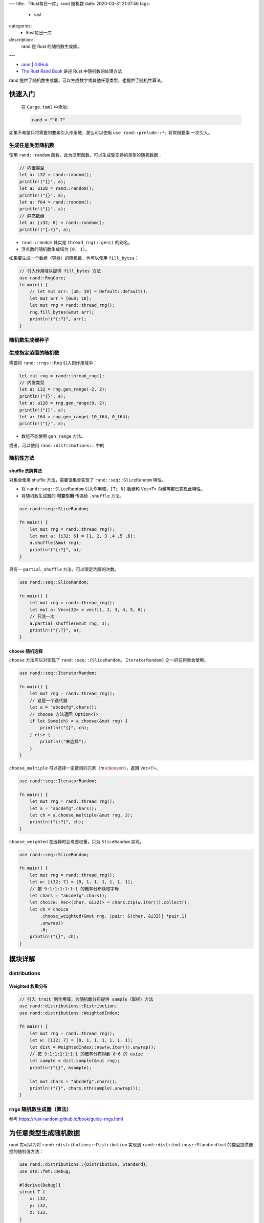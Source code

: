 ---
title: 「Rust每日一库」rand 随机数
date: 2020-03-31 21:07:56
tags:
  - rust
categories:
  - Rust每日一库
description: |
  rand 是 Rust 的随机数生成库。
---

-  `rand \| GitHub <https://github.com/rust-random/rand>`__
-  `The Rust Rand Book <https://rust-random.github.io/book/>`__ 讲述
   Rust 中随机数的处理方法

rand
提供了随机数生成器，可以生成数字或其他任意类型，也提供了随机性算法。

快速入门
========

   在 ``Cargo.toml`` 中添加:

   .. code:: toml

      rand = "^0.7"

如果不希望只将需要的要素引入作用域，那么可以使用
``use rand::prelude::*;`` 将常用要素 一次引入。

生成任意类型随机数
------------------

使用 ``rand::random``
函数，此为泛型函数，可以生成受支持的类型的随机数据：

.. code:: rust

   // 内置类型
   let a: i32 = rand::random();
   println!("{}", a);
   let a: u128 = rand::random();
   println!("{}", a);
   let a: f64 = rand::random();
   println!("{}", a);
   // 静态数组
   let a: [i32; 8] = rand::random();
   println!("{:?}", a);

-  ``rand::random`` 其实是 ``thread_rng().gen()`` 的别名。
-  浮点数的随机数生成域为 ``[0, 1)``\ 。

如果要生成一个数组（容器）的随机数，也可以使用 ``fill_bytes``\ ：

.. code:: rust

   // 引入作用域以提供 fill_bytes 方法
   use rand::RngCore;
   fn main() {
       // let mut arr: [u8; 10] = Default::default();
       let mut arr = [0u8; 10];
       let mut rng = rand::thread_rng();
       rng.fill_bytes(&mut arr);
       println!("{:?}", arr);
   }

随机数生成器种子
----------------

生成指定范围的随机数
--------------------

需要将 ``rand::rngs::Rng`` 引入到作用域中：

.. code:: rust

   let mut rng = rand::thread_rng();
   // 内置类型
   let a: i32 = rng.gen_range(-2, 2);
   println!("{}", a);
   let a: u128 = rng.gen_range(0, 2);
   println!("{}", a);
   let a: f64 = rng.gen_range(-10_f64, 0_f64);
   println!("{}", a);

-  数组不能使用 ``gen_range`` 方法。

或者，可以使用 ``rand::distributions::`` 中的

随机性方法
----------

shuffle 洗牌算法
~~~~~~~~~~~~~~~~

对集合使用 shuffle 方法，需要该集合实现了 ``rand::seq::SliceRandom``
特性。

-  将 ``rand::seq::SliceRandom`` 引入作用域，\ ``[T; N]`` 数组和
   ``Vec<T>`` 向量等都已实现此特性。
-  将随机数生成器的 **可变引用** 传递给 ``.shuffle`` 方法。

.. code:: rust

   use rand::seq::SliceRandom;

   fn main() {
       let mut rng = rand::thread_rng();
       let mut a: [i32; 6] = [1, 2, 3 ,4 ,5 ,6];
       a.shuffle(&mut rng);
       println!("{:?}", a);
   }

另有一 ``partial_shuffle`` 方法，可以限定洗牌的次数。

.. code:: rust

   use rand::seq::SliceRandom;

   fn main() {
       let mut rng = rand::thread_rng();
       let mut a: Vec<i32> = vec![1, 2, 3, 4, 5, 6];
       // 只洗一次
       a.partial_shuffle(&mut rng, 1);
       println!("{:?}", a);
   }

choose 随机选择
~~~~~~~~~~~~~~~

``choose`` 方法可以对实现了 ``rand::seq::{SliceRandom, IteratorRandom}``
之一的任何集合使用。

.. code:: rust

   use rand::seq::IteratorRandom;

   fn main() {
       let mut rng = rand::thread_rng();
       // 这是一个迭代器
       let a = "abcdefg".chars();
       // choose 方法返回 Option<T>
       if let Some(ch) = a.choose(&mut rng) {
           println!("{}", ch);
       } else {
           println!("未选择");
       }
   }

``choose_multiple``
可以选择一定数目的元素（\ :math:`m \choose n`\ ），返回 ``Vec<T>``\ 。

.. code:: rust

   use rand::seq::IteratorRandom;

   fn main() {
       let mut rng = rand::thread_rng();
       let a = "abcdefg".chars();
       let ch = a.choose_multiple(&mut rng, 3);
       println!("{:?}", ch);
   }

``choose_weighted`` 在选择时会考虑权重，只为 ``SliceRandom`` 实现。

.. code:: rust

   use rand::seq::SliceRandom;

   fn main() {
       let mut rng = rand::thread_rng();
       let w: [i32; 7] = [9, 1, 1, 1, 1, 1, 1];
       // 按 9:1:1:1:1:1:1 的概率分布获取字母
       let chars = "abcdefg".chars();
       let choice: Vec<(char, &i32)> = chars.zip(w.iter()).collect();
       let ch = choice
           .choose_weighted(&mut rng, |pair: &(char, &i32)| *pair.1)
           .unwrap()
           .0;
       println!("{}", ch);
   }

模块详解
========

distributions
-------------

.. raw:: html

   <!-- TODO
   ### Standard 标准分布
    -->

Weighted 权重分布
~~~~~~~~~~~~~~~~~

.. code:: rust

   // 引入 trait 到作用域，为随机数分布提供 sample（取样）方法
   use rand::distributions::Distribution;
   use rand::distributions::WeightedIndex;

   fn main() {
       let mut rng = rand::thread_rng();
       let w: [i32; 7] = [9, 1, 1, 1, 1, 1, 1];
       let dist = WeightedIndex::new(w.iter()).unwrap();
       // 按 9:1:1:1:1:1:1 的概率分布得到 0~6 的 usize
       let sample = dist.sample(&mut rng);
       println!("{}", &sample);

       let mut chars = "abcdefg".chars();
       println!("{}", chars.nth(sample).unwrap());
   }

.. raw:: html

   <!-- TODO
   ## seq 处理序列 -->

rngs 随机数生成器（算法）
-------------------------

参考 https://rust-random.github.io/book/guide-rngs.html

为任意类型生成随机数据
======================

rand 库可以为将 ``rand::distributions::Distribution`` 实现到
``rand::distributions::Standard`` trait 的类型提供便捷的随机值方法：

.. code:: rust

   use rand::distributions::{Distribution, Standard};
   use std::fmt::Debug;

   #[derive(Debug)]
   struct T {
       x: i32,
       y: i32,
       z: i32,
   }

   impl Distribution<T> for Standard {
       fn sample<R: rand::Rng + ?Sized>(&self, rng: &mut R) -> T {
           T {
               x: rng.gen(),
               y: rng.gen(),
               z: rng.gen(),
           }
       }
   }

   fn main() {
       let t: T = rand::random();
       println!("{:?}", t);
   }

.. raw:: html

   <!-- TODO # 其他 rand crates

   曾经有部分功能是 rand 所内置的，随后它们被拆分成单独的 crate 发布了。

   -->
